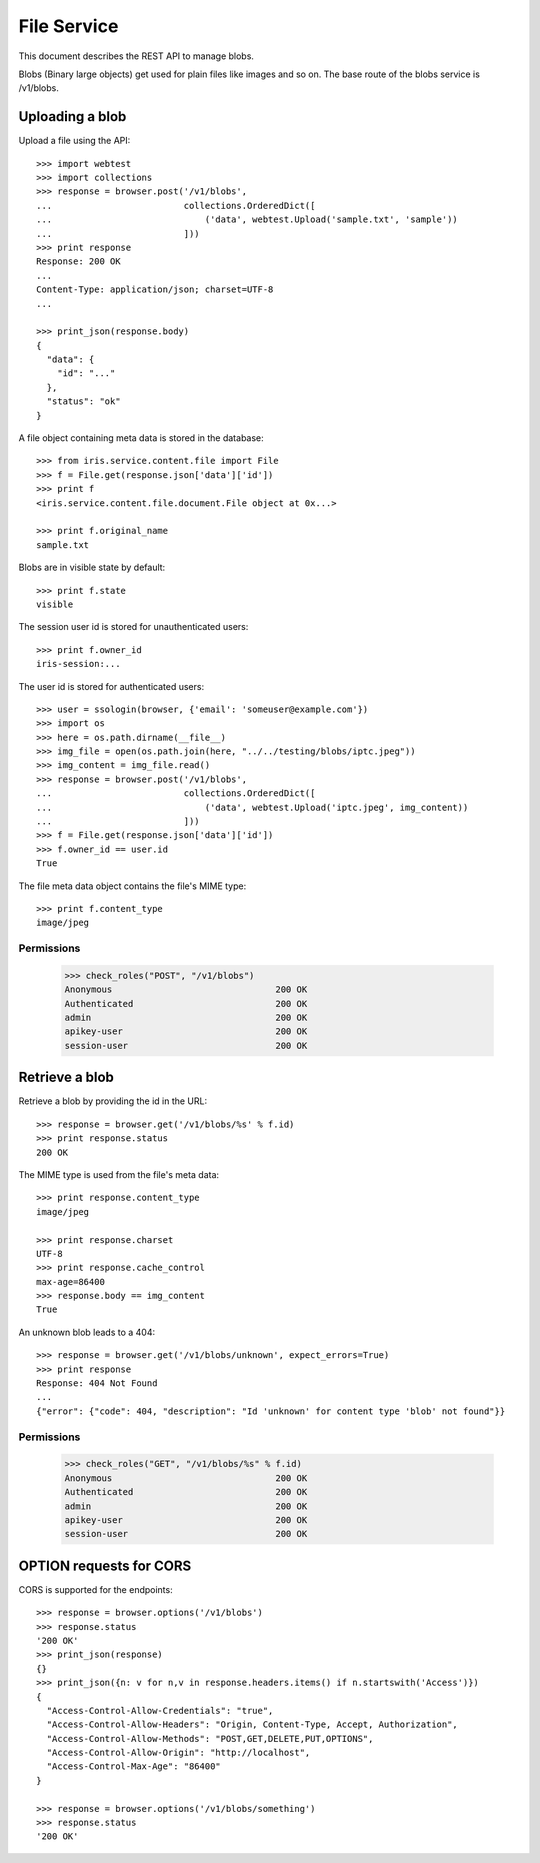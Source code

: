 ============
File Service
============

This document describes the REST API to manage blobs.

Blobs (Binary large objects) get used for plain files like images and so
on. The base route of the blobs service is /v1/blobs.


Uploading a blob
================

Upload a file using the API::

    >>> import webtest
    >>> import collections
    >>> response = browser.post('/v1/blobs',
    ...                         collections.OrderedDict([
    ...                             ('data', webtest.Upload('sample.txt', 'sample'))
    ...                         ]))
    >>> print response
    Response: 200 OK
    ...
    Content-Type: application/json; charset=UTF-8
    ...

    >>> print_json(response.body)
    {
      "data": {
        "id": "..."
      },
      "status": "ok"
    }

A file object containing meta data is stored in the database::

    >>> from iris.service.content.file import File
    >>> f = File.get(response.json['data']['id'])
    >>> print f
    <iris.service.content.file.document.File object at 0x...>

    >>> print f.original_name
    sample.txt

Blobs are in visible state by default::

    >>> print f.state
    visible

The session user id is stored for unauthenticated users::

    >>> print f.owner_id
    iris-session:...

The user id is stored for authenticated users::

    >>> user = ssologin(browser, {'email': 'someuser@example.com'})
    >>> import os
    >>> here = os.path.dirname(__file__)
    >>> img_file = open(os.path.join(here, "../../testing/blobs/iptc.jpeg"))
    >>> img_content = img_file.read()
    >>> response = browser.post('/v1/blobs',
    ...                         collections.OrderedDict([
    ...                             ('data', webtest.Upload('iptc.jpeg', img_content))
    ...                         ]))
    >>> f = File.get(response.json['data']['id'])
    >>> f.owner_id == user.id
    True

The file meta data object contains the file's MIME type::

    >>> print f.content_type
    image/jpeg


Permissions
-----------

    >>> check_roles("POST", "/v1/blobs")
    Anonymous                               200 OK
    Authenticated                           200 OK
    admin                                   200 OK
    apikey-user                             200 OK
    session-user                            200 OK


Retrieve a blob
===============

Retrieve a blob by providing the id in the URL::

    >>> response = browser.get('/v1/blobs/%s' % f.id)
    >>> print response.status
    200 OK

The MIME type is used from the file's meta data::

    >>> print response.content_type
    image/jpeg

    >>> print response.charset
    UTF-8
    >>> print response.cache_control
    max-age=86400
    >>> response.body == img_content
    True

An unknown blob leads to a 404::

    >>> response = browser.get('/v1/blobs/unknown', expect_errors=True)
    >>> print response
    Response: 404 Not Found
    ...
    {"error": {"code": 404, "description": "Id 'unknown' for content type 'blob' not found"}}


Permissions
-----------

    >>> check_roles("GET", "/v1/blobs/%s" % f.id)
    Anonymous                               200 OK
    Authenticated                           200 OK
    admin                                   200 OK
    apikey-user                             200 OK
    session-user                            200 OK


OPTION requests for CORS
========================

CORS is supported for the endpoints::

    >>> response = browser.options('/v1/blobs')
    >>> response.status
    '200 OK'
    >>> print_json(response)
    {}
    >>> print_json({n: v for n,v in response.headers.items() if n.startswith('Access')})
    {
      "Access-Control-Allow-Credentials": "true",
      "Access-Control-Allow-Headers": "Origin, Content-Type, Accept, Authorization",
      "Access-Control-Allow-Methods": "POST,GET,DELETE,PUT,OPTIONS",
      "Access-Control-Allow-Origin": "http://localhost",
      "Access-Control-Max-Age": "86400"
    }

    >>> response = browser.options('/v1/blobs/something')
    >>> response.status
    '200 OK'

